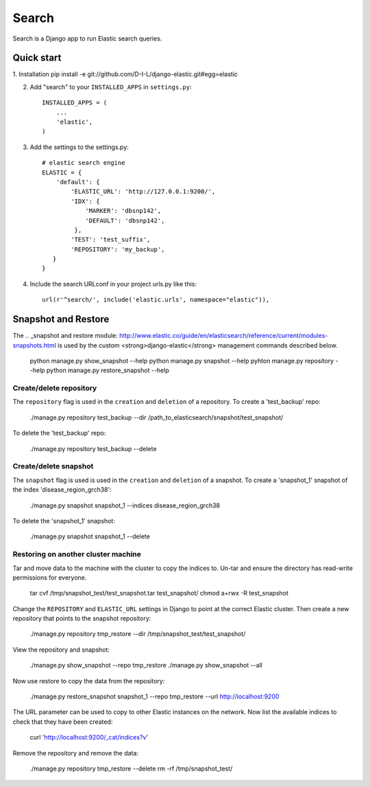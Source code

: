 ======
Search
======

Search is a Django app to run Elastic search queries.

Quick start
-----------

1. Installation
pip install -e git://github.com/D-I-L/django-elastic.git#egg=elastic

2. Add "search" to your ``INSTALLED_APPS`` in ``settings.py``::

    INSTALLED_APPS = (
        ...
        'elastic',
    )

3. Add the settings to the settings.py::

    # elastic search engine
    ELASTIC = {
        'default': {
            'ELASTIC_URL': 'http://127.0.0.1:9200/',
            'IDX': {
                'MARKER': 'dbsnp142',
                'DEFAULT': 'dbsnp142',
             },
            'TEST': 'test_suffix',
            'REPOSITORY': 'my_backup',
       }
    }

4. Include the search URLconf in your project urls.py like this::

    url(r'^search/', include('elastic.urls', namespace="elastic")),

  
Snapshot and Restore
--------------------

The .. _snapshot and restore module: http://www.elastic.co/guide/en/elasticsearch/reference/current/modules-snapshots.html 
is used by the custom <strong>django-elastic</strong> management commands described below.

    python manage.py show_snapshot --help
    python manage.py snapshot --help
    pyhton manage.py repository --help
    python manage.py restore_snapshot --help

Create/delete repository
~~~~~~~~~~~~~~~~~~~~~~~~

The ``repository`` flag is used in the ``creation`` and ``deletion`` of a repository. To create a 'test_backup' repo:

    ./manage.py repository test_backup --dir /path_to_elasticsearch/snapshot/test_snapshot/

To delete the 'test_backup' repo:

    ./manage.py repository test_backup --delete

Create/delete snapshot
~~~~~~~~~~~~~~~~~~~~~~
The ``snapshot`` flag is used is used in the ``creation`` and ``deletion`` of a snapshot.
To create a 'snapshot_1' snapshot of the index 'disease_region_grch38':

    ./manage.py snapshot snapshot_1 --indices disease_region_grch38

To delete the 'snapshot_1' snapshot:

    ./manage.py snapshot snapshot_1 --delete

Restoring on another cluster machine
~~~~~~~~~~~~~~~~~~~~~~~~~~~~~~~~~~~~
Tar and move data to the machine with the cluster to copy the indices to. Un-tar and ensure 
the directory has read-write permissions for everyone.

    tar cvf /tmp/snapshot_test/test_snapshot.tar  test_snapshot/
    chmod a+rwx -R test_snapshot

Change the ``REPOSITORY`` and ``ELASTIC_URL`` settings in Django to point at the correct 
Elastic cluster. Then create a new repository that points to the snapshot repository:

    ./manage.py repository tmp_restore --dir /tmp/snapshot_test/test_snapshot/

View the repository and snapshot:

    ./manage.py show_snapshot --repo tmp_restore
    ./manage.py show_snapshot --all

Now use restore to copy the data from the repository:
 
    ./manage.py restore_snapshot snapshot_1 --repo tmp_restore --url http://localhost:9200

The URL parameter can be used to copy to other Elastic instances on the network. Now list 
the available indices to check that they have been created:

    curl 'http://localhost:9200/_cat/indices?v'

Remove the repository and remove the data:

    ./manage.py repository tmp_restore --delete
    rm -rf /tmp/snapshot_test/
 